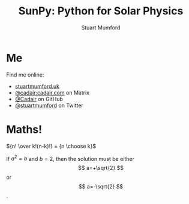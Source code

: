 #+REVEAL_ROOT: ./src/reveal.js/
#+REVEAL_MATHJAX_URL: ./src/mathjax/es5/tex-chtml.js
#+REVEAL_INIT_OPTIONS: transition:fade'
#+REVEAL_THEME: simple
#+REVEAL_DEFAULT_SLIDE_BACKGROUND: ./images/background_1.jpg
#+REVEAL_TITLE_SLIDE_BACKGROUND: ./images/background_1.jpg
#+OPTIONS: toc:nil
#+OPTIONS: num:nil
#+REVEAL_EXTRA_CSS: org.css

#+TITLE: SunPy: Python for Solar Physics
#+AUTHOR: Stuart Mumford
#+REVEAL_TITLE_SLIDE: <h3>%t</h3>
#+REVEAL_TITLE_SLIDE: <h4>%a</h4>
#+REVEAL_TITLE_SLIDE: <a href="https://aperio.software"><img style='float: left; width: 30%%; margin-top: 100px; height: 25%%;' src='images/aperio.svg'/></a><a href="https://sunpy.org"><img style='float: right; width: 30%%; margin-top: 100px; height: 25%%; margin-right: 5%%;' src='images/sunpy.svg'/></a>

* Me

#+REVEAL_HTML: <div class='left'>

Find me online:

- [[http://stuartmumford.uk][stuartmumford.uk]]
- [[https://matrix.to/#/@cadair:cadair.com][@cadair:cadair.com]] on Matrix
- [[https://github.com/Cadair][@Cadair]] on GitHub
- [[https://twitter.com/stuartmumford][@stuartmumford]] on Twitter

#+REVEAL_HTML: </div>

#+REVEAL_HTML: <div class='right'>

#+attr_html: :width 500px
[[./images/cadair.jpg]]

#+REVEAL_HTML: </div>

# Some Maths
* Maths!

${n! \over k!(n-k)!} = {n \choose k}$

\begin{equation}
x=\sqrt{b}
\end{equation}

If $a^2=b$ and \( b=2 \), then the solution must be either $$ a=+\sqrt{2} $$ or \[ a=-\sqrt{2} \].

# AIA
* 
  :PROPERTIES:
  :reveal_background: ./images/fulldiskmulticolor.jpg
  :reveal_background_trans: slide
  :END:

# DKIST
* 
  :PROPERTIES:
  :reveal_extra_attr: data-background-video="" data-background-video-loop=true
  :END:

